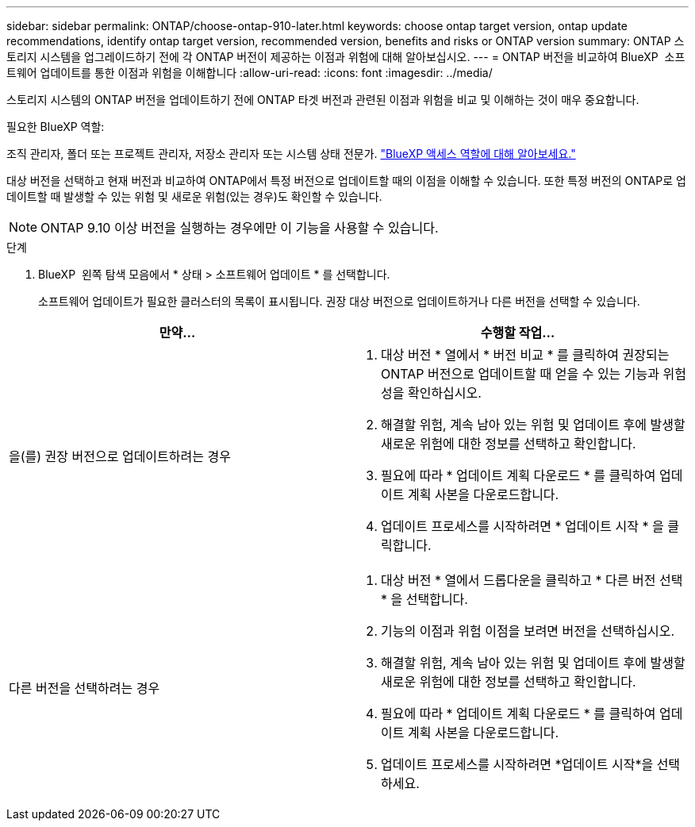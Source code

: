 ---
sidebar: sidebar 
permalink: ONTAP/choose-ontap-910-later.html 
keywords: choose ontap target version, ontap update recommendations, identify ontap target version, recommended version, benefits and risks or ONTAP version 
summary: ONTAP 스토리지 시스템을 업그레이드하기 전에 각 ONTAP 버전이 제공하는 이점과 위험에 대해 알아보십시오. 
---
= ONTAP 버전을 비교하여 BlueXP  소프트웨어 업데이트를 통한 이점과 위험을 이해합니다
:allow-uri-read: 
:icons: font
:imagesdir: ../media/


[role="lead"]
스토리지 시스템의 ONTAP 버전을 업데이트하기 전에 ONTAP 타겟 버전과 관련된 이점과 위험을 비교 및 이해하는 것이 매우 중요합니다.

.필요한 BlueXP 역할:
조직 관리자, 폴더 또는 프로젝트 관리자, 저장소 관리자 또는 시스템 상태 전문가. link:https://docs.netapp.com/us-en/bluexp-setup-admin/reference-iam-predefined-roles.html["BlueXP 액세스 역할에 대해 알아보세요."^]

대상 버전을 선택하고 현재 버전과 비교하여 ONTAP에서 특정 버전으로 업데이트할 때의 이점을 이해할 수 있습니다. 또한 특정 버전의 ONTAP로 업데이트할 때 발생할 수 있는 위험 및 새로운 위험(있는 경우)도 확인할 수 있습니다.


NOTE: ONTAP 9.10 이상 버전을 실행하는 경우에만 이 기능을 사용할 수 있습니다.

.단계
. BlueXP  왼쪽 탐색 모음에서 * 상태 > 소프트웨어 업데이트 * 를 선택합니다.
+
소프트웨어 업데이트가 필요한 클러스터의 목록이 표시됩니다. 권장 대상 버전으로 업데이트하거나 다른 버전을 선택할 수 있습니다.



|===
| 만약... | 수행할 작업... 


 a| 
을(를) 권장 버전으로 업데이트하려는 경우
 a| 
. 대상 버전 * 열에서 * 버전 비교 * 를 클릭하여 권장되는 ONTAP 버전으로 업데이트할 때 얻을 수 있는 기능과 위험성을 확인하십시오.
. 해결할 위험, 계속 남아 있는 위험 및 업데이트 후에 발생할 새로운 위험에 대한 정보를 선택하고 확인합니다.
. 필요에 따라 * 업데이트 계획 다운로드 * 를 클릭하여 업데이트 계획 사본을 다운로드합니다.
. 업데이트 프로세스를 시작하려면 * 업데이트 시작 * 을 클릭합니다.




 a| 
다른 버전을 선택하려는 경우
 a| 
. 대상 버전 * 열에서 드롭다운을 클릭하고 * 다른 버전 선택 * 을 선택합니다.
. 기능의 이점과 위험 이점을 보려면 버전을 선택하십시오.
. 해결할 위험, 계속 남아 있는 위험 및 업데이트 후에 발생할 새로운 위험에 대한 정보를 선택하고 확인합니다.
. 필요에 따라 * 업데이트 계획 다운로드 * 를 클릭하여 업데이트 계획 사본을 다운로드합니다.
. 업데이트 프로세스를 시작하려면 *업데이트 시작*을 선택하세요.


|===